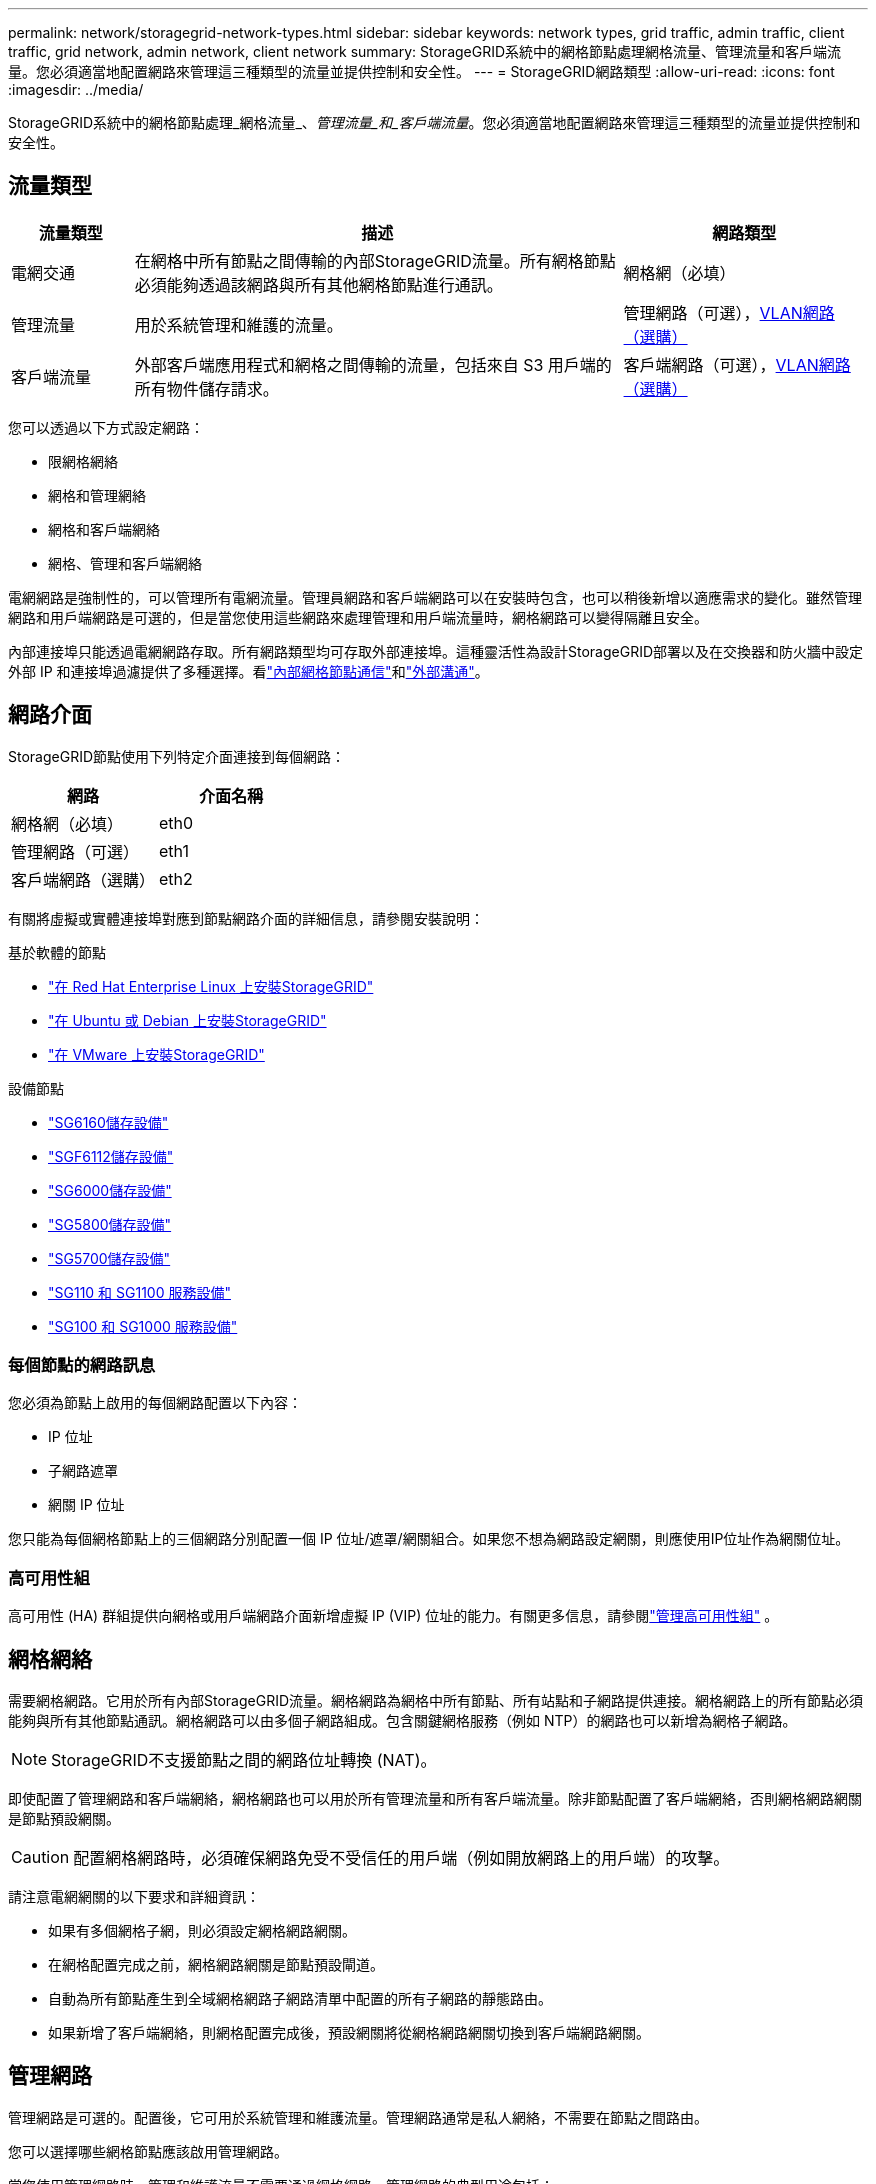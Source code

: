 ---
permalink: network/storagegrid-network-types.html 
sidebar: sidebar 
keywords: network types, grid traffic, admin traffic, client traffic, grid network, admin network, client network 
summary: StorageGRID系統中的網格節點處理網格流量、管理流量和客戶端流量。您必須適當地配置網路來管理這三種類型的流量並提供控制和安全性。 
---
= StorageGRID網路類型
:allow-uri-read: 
:icons: font
:imagesdir: ../media/


[role="lead"]
StorageGRID系統中的網格節點處理_網格流量_、_管理流量_和_客戶端流量_。您必須適當地配置網路來管理這三種類型的流量並提供控制和安全性。



== 流量類型

[cols="1a,4a,2a"]
|===
| 流量類型 | 描述 | 網路類型 


 a| 
電網交通
 a| 
在網格中所有節點之間傳輸的內部StorageGRID流量。所有網格節點必須能夠透過該網路與所有其他網格節點進行通訊。
 a| 
網格網（必填）



 a| 
管理流量
 a| 
用於系統管理和維護的流量。
 a| 
管理網路（可選），<<選用 VLAN 網路,VLAN網路（選購）>>



 a| 
客戶端流量
 a| 
外部客戶端應用程式和網格之間傳輸的流量，包括來自 S3 用戶端的所有物件儲存請求。
 a| 
客戶端網路（可選），<<選用 VLAN 網路,VLAN網路（選購）>>

|===
您可以透過以下方式設定網路：

* 限網格網絡
* 網格和管理網絡
* 網格和客戶端網絡
* 網格、管理和客戶端網絡


電網網路是強制性的，可以管理所有電網流量。管理員網路和客戶端網路可以在安裝時包含，也可以稍後新增以適應需求的變化。雖然管理網路和用戶端網路是可選的，但是當您使用這些網路來處理管理和用戶端流量時，網格網路可以變得隔離且安全。

內部連接埠只能透過電網網路存取。所有網路類型均可存取外部連接埠。這種靈活性為設計StorageGRID部署以及在交換器和防火牆中設定外部 IP 和連接埠過濾提供了多種選擇。看link:../network/internal-grid-node-communications.html["內部網格節點通信"]和link:../network/external-communications.html["外部溝通"]。



== 網路介面

StorageGRID節點使用下列特定介面連接到每個網路：

[cols="1a,1a"]
|===
| 網路 | 介面名稱 


 a| 
網格網（必填）
 a| 
eth0



 a| 
管理網路（可選）
 a| 
eth1



 a| 
客戶端網路（選購）
 a| 
eth2

|===
有關將虛擬或實體連接埠對應到節點網路介面的詳細信息，請參閱安裝說明：

.基於軟體的節點
* link:../rhel/index.html["在 Red Hat Enterprise Linux 上安裝StorageGRID"]
* link:../ubuntu/index.html["在 Ubuntu 或 Debian 上安裝StorageGRID"]
* link:../vmware/index.html["在 VMware 上安裝StorageGRID"]


.設備節點
* https://docs.netapp.com/us-en/storagegrid-appliances/installconfig/hardware-description-sg6100.html["SG6160儲存設備"^]
* https://docs.netapp.com/us-en/storagegrid-appliances/installconfig/hardware-description-sg6100.html["SGF6112儲存設備"^]
* https://docs.netapp.com/us-en/storagegrid-appliances/installconfig/hardware-description-sg6000.html["SG6000儲存設備"^]
* https://docs.netapp.com/us-en/storagegrid-appliances/installconfig/hardware-description-sg5800.html["SG5800儲存設備"^]
* https://docs.netapp.com/us-en/storagegrid-appliances/installconfig/hardware-description-sg5700.html["SG5700儲存設備"^]
* https://docs.netapp.com/us-en/storagegrid-appliances/installconfig/hardware-description-sg110-and-1100.html["SG110 和 SG1100 服務設備"^]
* https://docs.netapp.com/us-en/storagegrid-appliances/installconfig/hardware-description-sg100-and-1000.html["SG100 和 SG1000 服務設備"^]




=== 每個節點的網路訊息

您必須為節點上啟用的每個網路配置以下內容：

* IP 位址
* 子網路遮罩
* 網關 IP 位址


您只能為每個網格節點上的三個網路分別配置一個 IP 位址/遮罩/網關組合。如果您不想為網路設定網關，則應使用IP位址作為網關位址。



=== 高可用性組

高可用性 (HA) 群組提供向網格或用戶端網路介面新增虛擬 IP (VIP) 位址的能力。有關更多信息，請參閱link:../admin/managing-high-availability-groups.html["管理高可用性組"] 。



== 網格網絡

需要網格網路。它用於所有內部StorageGRID流量。網格網路為網格中所有節點、所有站點和子網路提供連接。網格網路上的所有節點必須能夠與所有其他節點通訊。網格網路可以由多個子網路組成。包含關鍵網格服務（例如 NTP）的網路也可以新增為網格子網路。


NOTE: StorageGRID不支援節點之間的網路位址轉換 (NAT)。

即使配置了管理網路和客戶端網絡，網格網路也可以用於所有管理流量和所有客戶端流量。除非節點配置了客戶端網絡，否則網格網路網關是節點預設網關。


CAUTION: 配置網格網路時，必須確保網路免受不受信任的用戶端（例如開放網路上的用戶端）的攻擊。

請注意電網網關的以下要求和詳細資訊：

* 如果有多個網格子網，則必須設定網格網路網關。
* 在網格配置完成之前，網格網路網關是節點預設閘道。
* 自動為所有節點產生到全域網格網路子網路清單中配置的所有子網路的靜態路由。
* 如果新增了客戶端網絡，則網格配置完成後，預設網關將從網格網路網關切換到客戶端網路網關。




== 管理網路

管理網路是可選的。配置後，它可用於系統管理和維護流量。管理網路通常是私人網絡，不需要在節點之間路由。

您可以選擇哪些網格節點應該啟用管理網路。

當您使用管理網路時，管理和維護流量不需要通過網格網路。管理網路的典型用途包括：

* 存取網格管理器和租戶管理器使用者介面。
* 存取關鍵服務，例如 NTP 伺服器、DNS 伺服器、外部金鑰管理伺服器 (KMS) 和輕量級目錄存取協定 (LDAP) 伺服器。
* 存取管理節點上的稽核日誌。
* 用於維護和支援的安全外殼協定 (SSH) 存取。


管理網路從不用於內部網格流量。提供管理網路網關，允許管理網路與多個外部子網路通訊。但是，管理網路網關從未被用作節點預設閘道。

請注意管理網路網關的以下要求和詳細資訊：

* 如果要從管理網路子網外部建立連線或設定多個管理網路子網，則需要管理網路網關。
* 為節點的管理網路子網路清單中配置的每個子網路建立靜態路由。




== 客戶網路

客戶端網路是可選的。配置後，它用於為客戶端應用程式（如 S3）提供對網格服務的存取。如果您打算讓外部資源（例如，雲端儲存池或StorageGRID CloudMirror 複製服務）可以存取StorageGRID數據，則外部資源也可以使用客戶端網路。網格節點可以與透過客戶端網路網關可達的任何子網路進行通訊。

您可以選擇哪些網格節點應該啟用客戶端網路。所有節點不必位於同一個客戶端網路上，且節點永遠不會透過客戶端網路相互通訊。直到電網安裝完成後，客戶端網路才能運作。

為了增加安全性，您可以指定節點的用戶端網路介面不受信任，以便用戶端網路對允許的連線進行更嚴格的限制。如果節點的用戶端網路介面不受信任，則該介面接受出站連接（例如 CloudMirror 複製使用的連接），但僅接受明確配置為負載平衡器端點的連接埠上的入站連線。看link:../admin/manage-firewall-controls.html["管理防火牆控制"]和link:../admin/configuring-load-balancer-endpoints.html["配置負載平衡器端點"]。

當您使用客戶端網路時，客戶端流量不需要透過網格網路傳輸。網格網路流量可以分離到安全的、不可路由的網路上。以下節點類型通常配置有客戶端網路：

* 網關節點，因為這些節點提供對StorageGRID負載平衡器服務的存取以及對網格的 S3 用戶端存取。
* 儲存節點，因為這些節點提供對 S3 協定、雲端儲存池和 CloudMirror 複製服務的存取。
* 管理節點，確保租戶使用者無需使用管理網路即可連接到租戶管理器。


對於客戶端網路網關，請注意以下事項：

* 如果配置了客戶端網絡，則需要客戶端網路網關。
* 當網格配置完成後，客戶端網路閘道成為網格節點的預設路由。




== 選用 VLAN 網路

根據需要，您可以選擇使用虛擬 LAN (VLAN) 網路來傳輸用戶端流量和某些類型的管理流量。然而，網格流量不能使用 VLAN 介面。節點之間的內部StorageGRID流量必須始終使用 eth0 上的網格網路。

為了支援使用 VLAN，必須將節點上的一個或多個介面配置為交換器上的中繼介面。您可以將網格網路介面（eth0）或客戶端網路介面（eth2）配置為中繼，也可以將中繼介面新增至節點。

如果 eth0 配置為中繼，則網格網路流量將透過中繼本機介面流動，如交換器上所配置的。類似地，如果 eth2 配置為中繼，且用戶端網路也配置在同一節點上，則用戶端網路使用交換器上配置的中繼埠的本機 VLAN。

VLAN 網路僅支援入站管理流量，例如用於 SSH、網格管理器或租用戶管理器流量。  VLAN 網路不支援出站流量（例如用於 NTP、DNS、LDAP、KMS 和雲端儲存池的流量）。


NOTE: VLAN 介面只能新增到管理節點和網關節點。您不能使用 VLAN 介面來讓客戶端或管理員存取儲存節點。

看link:../admin/configure-vlan-interfaces.html["配置VLAN介面"]以取得說明和指南。

VLAN 介面僅在 HA 群組中使用，並在活動節點上指派 VIP 位址。看link:../admin/managing-high-availability-groups.html["管理高可用性組"]以取得說明和指南。
